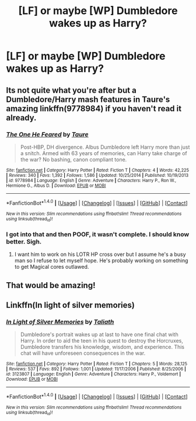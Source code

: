 #+TITLE: [LF] or maybe [WP] Dumbledore wakes up as Harry?

* [LF] or maybe [WP] Dumbledore wakes up as Harry?
:PROPERTIES:
:Author: JMT97
:Score: 10
:DateUnix: 1488143492.0
:DateShort: 2017-Feb-27
:FlairText: Request
:END:

** Its not quite what you're after but a Dumbledore/Harry mash features in Taure's amazing linkffn(9778984) if you haven't read it already.
:PROPERTIES:
:Author: herO_wraith
:Score: 7
:DateUnix: 1488147958.0
:DateShort: 2017-Feb-27
:END:

*** [[http://www.fanfiction.net/s/9778984/1/][*/The One He Feared/*]] by [[https://www.fanfiction.net/u/883762/Taure][/Taure/]]

#+begin_quote
  Post-HBP, DH divergence. Albus Dumbledore left Harry more than just a snitch. Armed with 63 years of memories, can Harry take charge of the war? No bashing, canon compliant tone.
#+end_quote

^{/Site/: [[http://www.fanfiction.net/][fanfiction.net]] *|* /Category/: Harry Potter *|* /Rated/: Fiction T *|* /Chapters/: 4 *|* /Words/: 42,225 *|* /Reviews/: 340 *|* /Favs/: 1,392 *|* /Follows/: 1,586 *|* /Updated/: 10/25/2014 *|* /Published/: 10/19/2013 *|* /id/: 9778984 *|* /Language/: English *|* /Genre/: Adventure *|* /Characters/: Harry P., Ron W., Hermione G., Albus D. *|* /Download/: [[http://www.ff2ebook.com/old/ffn-bot/index.php?id=9778984&source=ff&filetype=epub][EPUB]] or [[http://www.ff2ebook.com/old/ffn-bot/index.php?id=9778984&source=ff&filetype=mobi][MOBI]]}

--------------

*FanfictionBot*^{1.4.0} *|* [[[https://github.com/tusing/reddit-ffn-bot/wiki/Usage][Usage]]] | [[[https://github.com/tusing/reddit-ffn-bot/wiki/Changelog][Changelog]]] | [[[https://github.com/tusing/reddit-ffn-bot/issues/][Issues]]] | [[[https://github.com/tusing/reddit-ffn-bot/][GitHub]]] | [[[https://www.reddit.com/message/compose?to=tusing][Contact]]]

^{/New in this version: Slim recommendations using/ ffnbot!slim! /Thread recommendations using/ linksub(thread_id)!}
:PROPERTIES:
:Author: FanfictionBot
:Score: 1
:DateUnix: 1488147996.0
:DateShort: 2017-Feb-27
:END:


*** I got into that and then POOF, it wasn't complete. I should know better. Sigh.
:PROPERTIES:
:Author: paperhurts
:Score: 1
:DateUnix: 1488221963.0
:DateShort: 2017-Feb-27
:END:

**** I want him to work on his LOTR HP cross over but I assume he's a busy man so I refuse to let myself hope. He's probably working on something to get Magical cores outlawed.
:PROPERTIES:
:Author: herO_wraith
:Score: 1
:DateUnix: 1488224614.0
:DateShort: 2017-Feb-27
:END:


** That would be amazing!
:PROPERTIES:
:Author: commander678
:Score: 1
:DateUnix: 1488144194.0
:DateShort: 2017-Feb-27
:END:


** Linkffn(In light of silver memories)
:PROPERTIES:
:Author: Ch1pp
:Score: 1
:DateUnix: 1488181406.0
:DateShort: 2017-Feb-27
:END:

*** [[http://www.fanfiction.net/s/3123807/1/][*/In Light of Silver Memories/*]] by [[https://www.fanfiction.net/u/471746/Taliath][/Taliath/]]

#+begin_quote
  Dumbledore's portrait wakes up at last to have one final chat with Harry. In order to aid the teen in his quest to destroy the Horcruxes, Dumbledore transfers his knowledge, wisdom, and experience. This chat will have unforeseen consequences in the war.
#+end_quote

^{/Site/: [[http://www.fanfiction.net/][fanfiction.net]] *|* /Category/: Harry Potter *|* /Rated/: Fiction T *|* /Chapters/: 5 *|* /Words/: 28,125 *|* /Reviews/: 537 *|* /Favs/: 892 *|* /Follows/: 1,001 *|* /Updated/: 11/17/2006 *|* /Published/: 8/25/2006 *|* /id/: 3123807 *|* /Language/: English *|* /Genre/: Adventure *|* /Characters/: Harry P., Voldemort *|* /Download/: [[http://www.ff2ebook.com/old/ffn-bot/index.php?id=3123807&source=ff&filetype=epub][EPUB]] or [[http://www.ff2ebook.com/old/ffn-bot/index.php?id=3123807&source=ff&filetype=mobi][MOBI]]}

--------------

*FanfictionBot*^{1.4.0} *|* [[[https://github.com/tusing/reddit-ffn-bot/wiki/Usage][Usage]]] | [[[https://github.com/tusing/reddit-ffn-bot/wiki/Changelog][Changelog]]] | [[[https://github.com/tusing/reddit-ffn-bot/issues/][Issues]]] | [[[https://github.com/tusing/reddit-ffn-bot/][GitHub]]] | [[[https://www.reddit.com/message/compose?to=tusing][Contact]]]

^{/New in this version: Slim recommendations using/ ffnbot!slim! /Thread recommendations using/ linksub(thread_id)!}
:PROPERTIES:
:Author: FanfictionBot
:Score: 1
:DateUnix: 1488181417.0
:DateShort: 2017-Feb-27
:END:
